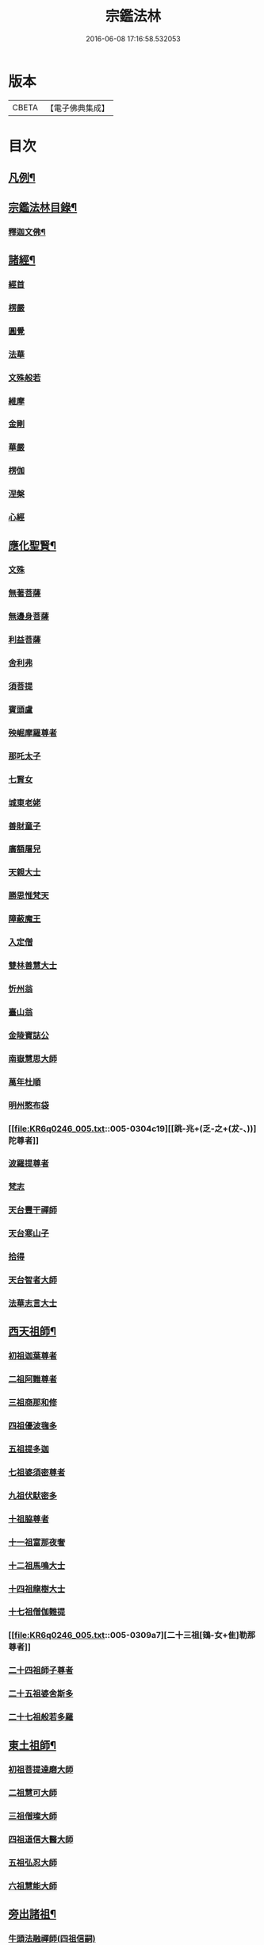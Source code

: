 #+TITLE: 宗鑑法林 
#+DATE: 2016-06-08 17:16:58.532053

* 版本
 |     CBETA|【電子佛典集成】|

* 目次
** [[file:KR6q0246_001.txt::001-0266a2][凡例¶]]
** [[file:KR6q0246_001.txt::001-0266b19][宗鑑法林目錄¶]]
*** [[file:KR6q0246_001.txt::001-0275a4][釋迦文佛¶]]
** [[file:KR6q0246_002.txt::002-0284c8][諸經¶]]
*** [[file:KR6q0246_002.txt::002-0284c8][經首]]
*** [[file:KR6q0246_002.txt::002-0285a4][楞嚴]]
*** [[file:KR6q0246_002.txt::002-0287b20][圓覺]]
*** [[file:KR6q0246_003.txt::003-0288c19][法華]]
*** [[file:KR6q0246_003.txt::003-0290a13][文殊般若]]
*** [[file:KR6q0246_003.txt::003-0290b17][維摩]]
*** [[file:KR6q0246_003.txt::003-0292a8][金剛]]
*** [[file:KR6q0246_003.txt::003-0293c7][華嚴]]
*** [[file:KR6q0246_003.txt::003-0294b7][楞伽]]
*** [[file:KR6q0246_003.txt::003-0294b15][涅槃]]
*** [[file:KR6q0246_003.txt::003-0294b23][心經]]
** [[file:KR6q0246_003.txt::003-0294c7][應化聖賢¶]]
*** [[file:KR6q0246_003.txt::003-0294c7][文殊]]
*** [[file:KR6q0246_003.txt::003-0295b13][無著菩薩]]
*** [[file:KR6q0246_003.txt::003-0295b20][無邊身菩薩]]
*** [[file:KR6q0246_003.txt::003-0295c5][利益菩薩]]
*** [[file:KR6q0246_004.txt::004-0295c14][舍利弗]]
*** [[file:KR6q0246_004.txt::004-0296c2][須菩提]]
*** [[file:KR6q0246_004.txt::004-0296c20][賓頭盧]]
*** [[file:KR6q0246_004.txt::004-0297a19][殃崛摩羅尊者]]
*** [[file:KR6q0246_004.txt::004-0298a1][那吒太子]]
*** [[file:KR6q0246_004.txt::004-0298a16][七賢女]]
*** [[file:KR6q0246_004.txt::004-0298b20][城東老姥]]
*** [[file:KR6q0246_004.txt::004-0298c19][善財童子]]
*** [[file:KR6q0246_004.txt::004-0299c12][廣額屠兒]]
*** [[file:KR6q0246_004.txt::004-0300a8][天親大士]]
*** [[file:KR6q0246_004.txt::004-0300a24][勝思惟梵天]]
*** [[file:KR6q0246_004.txt::004-0300b6][障蔽魔王]]
*** [[file:KR6q0246_004.txt::004-0300b20][入定僧]]
*** [[file:KR6q0246_004.txt::004-0300c2][雙林善慧大士]]
*** [[file:KR6q0246_004.txt::004-0301c19][忻州翁]]
*** [[file:KR6q0246_004.txt::004-0302a1][臺山翁]]
*** [[file:KR6q0246_004.txt::004-0303a8][金陵寶誌公]]
*** [[file:KR6q0246_005.txt::005-0303b15][南嶽慧思大師]]
*** [[file:KR6q0246_005.txt::005-0304a2][萬年杜順]]
*** [[file:KR6q0246_005.txt::005-0304a16][明州憨布袋]]
*** [[file:KR6q0246_005.txt::005-0304c19][[跳-兆+(乏-之+(犮-、))]陀尊者]]
*** [[file:KR6q0246_005.txt::005-0305a7][波羅提尊者]]
*** [[file:KR6q0246_005.txt::005-0305b20][梵志]]
*** [[file:KR6q0246_005.txt::005-0305c2][天台豐干禪師]]
*** [[file:KR6q0246_005.txt::005-0305c8][天台寒山子]]
*** [[file:KR6q0246_005.txt::005-0306b1][拾得]]
*** [[file:KR6q0246_005.txt::005-0306b12][天台智者大師]]
*** [[file:KR6q0246_005.txt::005-0306c6][法華志言大士]]
** [[file:KR6q0246_005.txt::005-0307a18][西天祖師¶]]
*** [[file:KR6q0246_005.txt::005-0307a18][初祖迦葉尊者]]
*** [[file:KR6q0246_005.txt::005-0307b6][二祖阿難尊者]]
*** [[file:KR6q0246_005.txt::005-0307c15][三祖商那和修]]
*** [[file:KR6q0246_005.txt::005-0307c23][四祖優波毱多]]
*** [[file:KR6q0246_005.txt::005-0308a4][五祖提多迦]]
*** [[file:KR6q0246_005.txt::005-0308a10][七祖婆須密尊者]]
*** [[file:KR6q0246_005.txt::005-0308a17][九祖伏䭾密多]]
*** [[file:KR6q0246_005.txt::005-0308b14][十祖脇尊者]]
*** [[file:KR6q0246_005.txt::005-0308b24][十一祖富那夜奢]]
*** [[file:KR6q0246_005.txt::005-0308c8][十二祖馬鳴大士]]
*** [[file:KR6q0246_005.txt::005-0308c15][十四祖龍樹大士]]
*** [[file:KR6q0246_005.txt::005-0308c24][十七祖僧伽難提]]
*** [[file:KR6q0246_005.txt::005-0309a7][二十三祖[鴳-女+隹]勒那尊者]]
*** [[file:KR6q0246_005.txt::005-0309a15][二十四祖師子尊者]]
*** [[file:KR6q0246_005.txt::005-0309c20][二十五祖婆舍斯多]]
*** [[file:KR6q0246_005.txt::005-0310a10][二十七祖般若多羅]]
** [[file:KR6q0246_006.txt::006-0310c3][東土祖師¶]]
*** [[file:KR6q0246_006.txt::006-0310c3][初祖菩提達磨大師]]
*** [[file:KR6q0246_006.txt::006-0312c14][二祖慧可大師]]
*** [[file:KR6q0246_006.txt::006-0313b1][三祖僧璨大師]]
*** [[file:KR6q0246_006.txt::006-0314a1][四祖道信大醫大師]]
*** [[file:KR6q0246_006.txt::006-0314b7][五祖弘忍大師]]
*** [[file:KR6q0246_006.txt::006-0314c20][六祖慧能大師]]
** [[file:KR6q0246_007.txt::007-0317a20][旁出諸祖¶]]
*** [[file:KR6q0246_007.txt::007-0317a20][牛頭法融禪師(四祖信嗣)]]
*** [[file:KR6q0246_007.txt::007-0317c3][宣州安國玄挺禪師(牛頭威嗣)]]
*** [[file:KR6q0246_007.txt::007-0317c12][天柱崇慧禪師(牛頭威嗣)]]
*** [[file:KR6q0246_007.txt::007-0318a4][潤州[鴳-女+隹]林玄素禪師(牛頭威嗣)]]
*** [[file:KR6q0246_007.txt::007-0318a17][杭州徑山國一道欽禪師([鴳-女+隹]林素嗣)]]
*** [[file:KR6q0246_007.txt::007-0318c14][杭州鳥窠道林禪師(國一欽嗣)]]
*** [[file:KR6q0246_007.txt::007-0319b2][袁州蒙山道明禪師(五祖忍嗣)]]
*** [[file:KR6q0246_007.txt::007-0319b20][嵩山慧安國師(五祖忍嗣)]]
*** [[file:KR6q0246_007.txt::007-0319c4][嵩岳破竈墮和尚(安國師嗣)]]
*** [[file:KR6q0246_007.txt::007-0320a11][嵩山峻極禪師(破竈墮嗣)]]
*** [[file:KR6q0246_007.txt::007-0320a24][終南山惟政禪師(北宗嵩山寂嗣)]]
*** [[file:KR6q0246_007.txt::007-0320b20][西京光宅慧忠國師(六祖能嗣)]]
*** [[file:KR6q0246_007.txt::007-0325a13][溫州永嘉真覺禪師(六祖能嗣)]]
*** [[file:KR6q0246_008.txt::008-0325c12][河北智隍禪師(六祖能嗣)]]
*** [[file:KR6q0246_008.txt::008-0325c20][洛京荷澤神會禪師(六祖能嗣)]]
*** [[file:KR6q0246_008.txt::008-0326a16][吉州耽源應真禪師(南陽忠嗣)]]
** [[file:KR6q0246_008.txt::008-0326c17][未詳法嗣¶]]
** [[file:KR6q0246_009.txt::009-0334b4][大鑒下一世¶]]
*** [[file:KR6q0246_009.txt::009-0334b4][衡州南嶽懷讓禪師(大鑒能嗣)]]
** [[file:KR6q0246_009.txt::009-0335b14][大鑒下二世¶]]
*** [[file:KR6q0246_009.txt::009-0335b14][江西馬祖道一禪師(南嶽讓嗣)]]
** [[file:KR6q0246_009.txt::009-0339c19][大鑒下三世¶]]
*** [[file:KR6q0246_009.txt::009-0339c19][洪州百丈懷海大智禪師(馬祖一嗣)]]
*** [[file:KR6q0246_010.txt::010-0344a24][池州南泉普願禪師(馬祖一嗣)]]
*** [[file:KR6q0246_011.txt::011-0353a2][廬山歸宗智常禪師(馬祖一嗣)]]
*** [[file:KR6q0246_012.txt::012-0354b15][杭州鹽官齊安國師(馬祖一嗣)]]
*** [[file:KR6q0246_012.txt::012-0356a5][明州大梅法常禪師(馬祖一嗣)]]
*** [[file:KR6q0246_012.txt::012-0357a12][婺州五洩山靈默禪師(馬祖一嗣)]]
*** [[file:KR6q0246_012.txt::012-0357b8][幽州盤山寶積禪師(馬祖一嗣)]]
*** [[file:KR6q0246_012.txt::012-0359a5][蒲州麻谷寶徹禪師(馬祖一嗣)]]
*** [[file:KR6q0246_012.txt::012-0360b2][虔州西堂智藏禪師(馬祖一嗣)]]
*** [[file:KR6q0246_012.txt::012-0360c17][南嶽西園曇藏禪師(馬祖一嗣)]]
*** [[file:KR6q0246_013.txt::013-0361a7][潭州東寺如會禪師(馬祖一嗣)]]
*** [[file:KR6q0246_013.txt::013-0361c10][袁州南源道明禪師(馬祖一嗣)]]
*** [[file:KR6q0246_013.txt::013-0361c23][越州大珠慧海禪師(馬祖一嗣)]]
*** [[file:KR6q0246_013.txt::013-0362a18][洪州百丈惟政禪師(馬祖一嗣)]]
*** [[file:KR6q0246_013.txt::013-0362c1][京兆章敬懷惲禪師(馬祖一嗣)]]
*** [[file:KR6q0246_013.txt::013-0362c15][洪州泐潭法會禪師(馬祖一嗣)]]
*** [[file:KR6q0246_013.txt::013-0363a6][池州杉山智堅禪師(馬祖一嗣)]]
*** [[file:KR6q0246_013.txt::013-0363b10][筠州逍遙禪師(馬祖一嗣)]]
*** [[file:KR6q0246_013.txt::013-0363b16][撫州石鞏慧藏禪師(馬祖一嗣)]]
*** [[file:KR6q0246_013.txt::013-0364b3][朗州中邑洪恩禪師(馬祖一嗣)]]
*** [[file:KR6q0246_013.txt::013-0364c15][洪州泐潭常興禪師(馬祖一嗣)]]
*** [[file:KR6q0246_013.txt::013-0364c20][汾州大達無業國師(馬祖一嗣)]]
*** [[file:KR6q0246_013.txt::013-0365a14][信州鵞湖大義禪師(馬祖一嗣)]]
*** [[file:KR6q0246_013.txt::013-0365b12][洛京佛光如滿禪師(馬祖一嗣)]]
*** [[file:KR6q0246_013.txt::013-0365b18][濛溪禪師(馬祖一嗣)]]
*** [[file:KR6q0246_013.txt::013-0365b24][京兆興善惟寬禪師(馬祖一嗣)]]
*** [[file:KR6q0246_013.txt::013-0365c21][京兆草堂禪師(馬祖一嗣)]]
*** [[file:KR6q0246_013.txt::013-0366a3][潭州三角山總印禪師(馬祖一嗣)]]
*** [[file:KR6q0246_013.txt::013-0366b15][利山禪師(馬祖一嗣)]]
*** [[file:KR6q0246_013.txt::013-0366c3][池州魯祖寶雲禪師(馬祖一嗣)]]
*** [[file:KR6q0246_013.txt::013-0367b21][澧州苕溪道行禪師(馬祖一嗣)]]
*** [[file:KR6q0246_013.txt::013-0367c6][唐州紫玉山道通禪師(馬祖一嗣)]]
*** [[file:KR6q0246_013.txt::013-0368a6][潭州華林善覺禪師(馬祖一嗣)]]
*** [[file:KR6q0246_014.txt::014-0368b3][五臺山隱峯禪師(馬祖一嗣)]]
*** [[file:KR6q0246_014.txt::014-0369a2][磁州馬頭峯神藏禪師(馬祖一嗣)]]
*** [[file:KR6q0246_014.txt::014-0369a12][衢州烏臼禪師(馬祖一嗣)]]
*** [[file:KR6q0246_014.txt::014-0370a1][石臼禪師(馬祖一嗣)]]
*** [[file:KR6q0246_014.txt::014-0370a19][古寺禪師(馬祖一嗣)]]
*** [[file:KR6q0246_014.txt::014-0370b4][本溪禪師(馬祖一嗣)]]
*** [[file:KR6q0246_014.txt::014-0370b23][韶州乳源禪師(馬祖一嗣)]]
*** [[file:KR6q0246_014.txt::014-0370c21][齊峰禪師(馬祖一嗣)]]
*** [[file:KR6q0246_014.txt::014-0371a20][洪州水潦禪師(馬祖一嗣)]]
*** [[file:KR6q0246_014.txt::014-0371c3][袁州楊岐甄叔禪師(馬祖一嗣)]]
*** [[file:KR6q0246_014.txt::014-0371c9][毗陵芙蓉太毓禪師(馬祖一嗣)]]
*** [[file:KR6q0246_014.txt::014-0372a2][浮杯禪師(馬祖一嗣)]]
*** [[file:KR6q0246_014.txt::014-0372b10][鎮州金牛禪師(馬祖一嗣)]]
*** [[file:KR6q0246_014.txt::014-0372c23][崧山禪師(馬祖一嗣)]]
*** [[file:KR6q0246_014.txt::014-0373a21][則川禪師(馬祖一嗣)]]
*** [[file:KR6q0246_014.txt::014-0373c11][忻州打地禪師(馬祖一嗣)]]
*** [[file:KR6q0246_014.txt::014-0373c21][石林禪師(馬祖一嗣)]]
*** [[file:KR6q0246_014.txt::014-0374a4][潭州秀溪禪師(馬祖一嗣)]]
*** [[file:KR6q0246_014.txt::014-0374a21][江西[梇-王+(白-日+田)]樹禪師(馬祖一嗣)]]
*** [[file:KR6q0246_014.txt::014-0374b18][百靈禪師(馬祖一嗣)]]
*** [[file:KR6q0246_014.txt::014-0374c5][潭州龍山隱山禪師(馬祖一嗣)]]
*** [[file:KR6q0246_015.txt::015-0375a12][洪州西山亮座主(馬祖一嗣)]]
*** [[file:KR6q0246_015.txt::015-0375b13][襄州龐蘊居士(見馬祖一)]]
*** [[file:KR6q0246_015.txt::015-0378a17][龐婆]]
** [[file:KR6q0246_015.txt::015-0378a24][大鑑下四世¶]]
*** [[file:KR6q0246_015.txt::015-0378a24][洪州黃檗斷際希運禪師(百丈海嗣)]]
*** [[file:KR6q0246_015.txt::015-0381a17][杭州大慈寰中禪師(百丈海嗣)]]
*** [[file:KR6q0246_015.txt::015-0382a20][天台平田普岸禪師(百丈海嗣)]]
*** [[file:KR6q0246_015.txt::015-0382b13][廣州安和寺通禪師(百丈海嗣)]]
*** [[file:KR6q0246_016.txt::016-0382c3][福州長慶大安禪師(百丈海嗣)]]
*** [[file:KR6q0246_016.txt::016-0383b11][洪州百丈涅槃禪師(百丈海嗣)]]
*** [[file:KR6q0246_016.txt::016-0383c12][趙州觀音院從諗禪師(南泉願嗣)]]
*** [[file:KR6q0246_019.txt::019-0401a14][長沙景岑招賢禪師(南泉願嗣)]]
*** [[file:KR6q0246_019.txt::019-0403c24][衢州子湖巖利踪禪師(南泉願嗣)]]
*** [[file:KR6q0246_019.txt::019-0404b4][鄂州茱萸禪師(南泉願嗣)]]
*** [[file:KR6q0246_019.txt::019-0405a11][荊南白馬曇照禪師(南泉願嗣)]]
*** [[file:KR6q0246_020.txt::020-0405b14][終南山雲際師祖禪師(南泉願嗣)]]
*** [[file:KR6q0246_020.txt::020-0406a11][鄧州香嚴下堂義端禪師(南泉顧嗣)]]
*** [[file:KR6q0246_020.txt::020-0406a16][日子禪師(南泉願嗣)]]
*** [[file:KR6q0246_020.txt::020-0406b2][宣州剌史陸亘大夫(見南泉願)]]
*** [[file:KR6q0246_020.txt::020-0407c7][池州甘贄行者(見南泉願)]]
*** [[file:KR6q0246_020.txt::020-0408b19][福州芙蓉山靈訓禪師(歸宗常嗣)]]
*** [[file:KR6q0246_020.txt::020-0408c10][五臺山大禪佛智通禪師(歸宗常嗣)]]
*** [[file:KR6q0246_020.txt::020-0408c19][鎮州普化禪師(盤山積嗣)]]
*** [[file:KR6q0246_020.txt::020-0410a21][壽州良遂禪師(麻谷徹嗣)]]
*** [[file:KR6q0246_020.txt::020-0410b15][䖍州處微禪師(西堂藏嗣)]]
*** [[file:KR6q0246_020.txt::020-0410b23][金州操禪師(章敬惲嗣)]]
*** [[file:KR6q0246_020.txt::020-0410c12][河中府公畿禪師(章敬惲嗣)]]
*** [[file:KR6q0246_020.txt::020-0410c19][五臺山秘魔巖禪師(馬祖一下永泰湍嗣)]]
*** [[file:KR6q0246_020.txt::020-0411a23][湖南上林戒靈禪師(永泰湍嗣)]]
*** [[file:KR6q0246_020.txt::020-0411b8][湖南祇林禪師(永泰湍嗣)]]
** [[file:KR6q0246_021.txt::021-0411c3][大鑒下五世¶]]
*** [[file:KR6q0246_021.txt::021-0411c3][鎮州臨濟義玄禪師(黃檗運嗣)]]
*** [[file:KR6q0246_023.txt::023-0422c3][睦州龍興道明禪師(黃檗運嗣)]]
*** [[file:KR6q0246_023.txt::023-0427b22][福州烏石靈觀禪師(黃檗運嗣)]]
*** [[file:KR6q0246_023.txt::023-0428b5][唐相國裴休(見黃檗運)]]
*** [[file:KR6q0246_024.txt::024-0428c3][益州大隨法真禪師(長慶安嗣)]]
*** [[file:KR6q0246_024.txt::024-0429c5][韶州靈樹如敏禪師(長慶安嗣)]]
*** [[file:KR6q0246_024.txt::024-0430a2][福州靈雲志勤禪師(長慶安嗣)]]
*** [[file:KR6q0246_024.txt::024-0431b23][掦州光孝慧覺禪師(趙州諗嗣)]]
*** [[file:KR6q0246_024.txt::024-0431c20][洪州新興嚴陽尊者(趙州諗嗣)]]
*** [[file:KR6q0246_024.txt::024-0432a19][婺州新建禪師(趙州諗嗣)]]
*** [[file:KR6q0246_024.txt::024-0432b2][杭州多福禪師(趙州諗嗣)]]
*** [[file:KR6q0246_024.txt::024-0432b7][漳州浮石禪師(子湖蹤嗣)]]
*** [[file:KR6q0246_024.txt::024-0432b16][日容遠禪師(子湖蹤嗣)]]
*** [[file:KR6q0246_024.txt::024-0432c2][興化軍梯山石梯禪師(茱萸嗣)]]
*** [[file:KR6q0246_024.txt::024-0432c16][筠州末山尼了然禪師(歸宗常下高安愚嗣)]]
*** [[file:KR6q0246_024.txt::024-0433a10][襄州關南道吾禪師(鹽官安下關南常嗣)]]
*** [[file:KR6q0246_024.txt::024-0433b13][婺州金華俱胝禪師(大梅常下天龍嗣)]]
** [[file:KR6q0246_025.txt::025-0434b3][大鑒下六世¶]]
*** [[file:KR6q0246_025.txt::025-0434b3][魏府興化存獎禪師(臨濟玄嗣)]]
*** [[file:KR6q0246_026.txt::026-0439b10][鎮州寶壽延沼禪師(臨濟玄嗣)]]
*** [[file:KR6q0246_026.txt::026-0440b22][鎮州三聖慧然禪師(臨濟玄嗣)]]
*** [[file:KR6q0246_026.txt::026-0442b8][魏府大覺禪師(臨濟玄嗣)]]
*** [[file:KR6q0246_026.txt::026-0442c3][灌溪志閒禪師(臨濟玄嗣)]]
*** [[file:KR6q0246_026.txt::026-0443a11][定州善崔禪師(臨濟玄嗣)]]
*** [[file:KR6q0246_026.txt::026-0443b13][幽州譚空禪師(臨濟玄嗣)]]
*** [[file:KR6q0246_026.txt::026-0443b21][襄州歷村禪師(臨濟玄嗣)]]
*** [[file:KR6q0246_026.txt::026-0443c2][鎮州萬壽禪師(臨濟玄嗣)]]
*** [[file:KR6q0246_026.txt::026-0443c11][虎溪禪師(臨濟玄嗣)]]
*** [[file:KR6q0246_026.txt::026-0443c19][覆盆禪師(臨濟玄嗣)]]
*** [[file:KR6q0246_026.txt::026-0444a2][桐峰禪師(臨濟玄嗣)]]
*** [[file:KR6q0246_026.txt::026-0444a14][滄州米倉禪師(臨濟玄嗣)]]
*** [[file:KR6q0246_026.txt::026-0444a23][雲山禪師(臨濟玄嗣)]]
*** [[file:KR6q0246_026.txt::026-0444b10][定上座(臨濟玄嗣)]]
*** [[file:KR6q0246_026.txt::026-0444b16][奯上座(臨濟玄嗣)]]
*** [[file:KR6q0246_026.txt::026-0444c8][睦州剌史陳操尚書(見睦州明)]]
** [[file:KR6q0246_027.txt::027-0445a19][大鑒下七世¶]]
*** [[file:KR6q0246_027.txt::027-0445a19][汝州南院慧顒禪師(興化獎嗣)]]
*** [[file:KR6q0246_027.txt::027-0446c24][守廓侍者(興化獎嗣)]]
*** [[file:KR6q0246_027.txt::027-0448b13][鎮州寶壽第二世禪師(寶壽沼嗣)]]
*** [[file:KR6q0246_027.txt::027-0449c1][汝州西院思明禪師(寶壽沼嗣)]]
*** [[file:KR6q0246_027.txt::027-0450a8][鎮州大悲和尚(三聖然嗣)]]
*** [[file:KR6q0246_027.txt::027-0450a13][廬州澄心旻德禪師(先大覺嗣)]]
*** [[file:KR6q0246_027.txt::027-0450a20][池州魯祖山教禪師(灌溪閒嗣)]]
*** [[file:KR6q0246_027.txt::027-0450b3][際上座(臨濟玄下克符嗣)]]
** [[file:KR6q0246_028.txt::028-0450c3][大鑒下八世¶]]
*** [[file:KR6q0246_028.txt::028-0450c3][汝州風穴延沼禪師(南院顒嗣)]]
*** [[file:KR6q0246_028.txt::028-0453c9][汝州穎橋鐵胡安禪師(南院顒嗣)]]
*** [[file:KR6q0246_028.txt::028-0453c16][郢州興陽歸靜禪師(西院明嗣)]]
** [[file:KR6q0246_028.txt::028-0453c24][大鑒下九世¶]]
*** [[file:KR6q0246_028.txt::028-0453c24][汝州首山省念禪師(風穴沼嗣)]]
*** [[file:KR6q0246_028.txt::028-0455b23][汝州廣慧真禪師(風穴沼嗣)]]
*** [[file:KR6q0246_028.txt::028-0455c5][長沙府靈泉院禪師(風穴沼嗣)]]
** [[file:KR6q0246_029.txt::029-0455c14][大鑒下十世¶]]
*** [[file:KR6q0246_029.txt::029-0455c14][汾州太子院善昭禪師(首山念嗣)]]
*** [[file:KR6q0246_029.txt::029-0457a19][漢州葉縣廣教院歸省禪師(首山念嗣)]]
*** [[file:KR6q0246_029.txt::029-0457b23][潭洲神鼎洪諲禪師(首山念嗣)]]
*** [[file:KR6q0246_029.txt::029-0457c10][襄州谷隱山石門蘊聰禪師(首山念嗣)]]
*** [[file:KR6q0246_029.txt::029-0458c10][汝州廣慧元璉禪師(首山念嗣)]]
*** [[file:KR6q0246_029.txt::029-0459a11][并州承天三交智嵩禪師(首山念嗣)]]
** [[file:KR6q0246_029.txt::029-0459b24][大鑒下十一世]]
*** [[file:KR6q0246_029.txt::029-0459c1][潭州石霜慈明楚圓禪師(汾陽昭嗣)]]
*** [[file:KR6q0246_030.txt::030-0462b3][滁州瑯琊山慧覺禪師(汾陽昭嗣)]]
*** [[file:KR6q0246_030.txt::030-0463a11][瑞州大愚守芝禪師(汾陽昭嗣)]]
*** [[file:KR6q0246_030.txt::030-0463c7][舒州法華全舉禪師(汾陽昭嗣)]]
*** [[file:KR6q0246_030.txt::030-0464b10][南嶽芭蕉大道谷泉禪師(汾陽昭嗣)]]
*** [[file:KR6q0246_030.txt::030-0464c13][安吉州天聖皓泰禪師(汾陽昭嗣)]]
*** [[file:KR6q0246_030.txt::030-0465a1][舒州浮山法遠圓鑑禪師(葉縣省嗣)]]
*** [[file:KR6q0246_030.txt::030-0465b8][潤州金山曇穎達觀禪師(石門聰嗣)]]
*** [[file:KR6q0246_030.txt::030-0465c1][都尉李遵勗(見石門聰)]]
*** [[file:KR6q0246_030.txt::030-0465c10][宋內翰楊文公億(見廣慧璉)]]
** [[file:KR6q0246_030.txt::030-0466a20][大鑒下十二世¶]]
*** [[file:KR6q0246_030.txt::030-0466a20][袁州楊岐方會禪師(慈明圓嗣)]]
*** [[file:KR6q0246_031.txt::031-0468a8][隆興府黃龍慧南禪師(慈明圓嗣)]]
*** [[file:KR6q0246_031.txt::031-0469b24][洪州翠巖可真禪師(慈明圓嗣)]]
*** [[file:KR6q0246_031.txt::031-0469c15][潭州道吾悟真禪師(慈明圓嗣)]]
*** [[file:KR6q0246_031.txt::031-0470a2][越州姜山方禪師(瑯琊覺嗣)]]
*** [[file:KR6q0246_031.txt::031-0470a15][宣州興教院坦禪師(瑯琊覺嗣)]]
*** [[file:KR6q0246_031.txt::031-0470b16][南嶽雲峰文悅禪師(大愚芝嗣)]]
*** [[file:KR6q0246_031.txt::031-0470c6][安吉州西余師子淨端禪師(谷隱聰下龍華嶽嗣)]]
** [[file:KR6q0246_031.txt::031-0470c14][大鑒下十三世¶]]
*** [[file:KR6q0246_031.txt::031-0470c14][舒州白雲守端禪師(楊岐會嗣)]]
*** [[file:KR6q0246_031.txt::031-0472a18][金陵保寧仁勇禪師(楊岐會嗣)]]
*** [[file:KR6q0246_031.txt::031-0473a3][潭州茶陵郁山主(楊岐會嗣)]]
*** [[file:KR6q0246_031.txt::031-0473a18][比部孫居士(見楊岐會)]]
*** [[file:KR6q0246_032.txt::032-0473b5][隆興府黃龍晦堂祖心禪師(黃龍南嗣)]]
*** [[file:KR6q0246_032.txt::032-0473c24][隆興府寶峰雲菴真淨克文禪師(黃龍南嗣)]]
*** [[file:KR6q0246_032.txt::032-0474c19][隆興泐潭洪英禪師(黃龍南嗣)]]
*** [[file:KR6q0246_032.txt::032-0475a8][吉安龍慶慶閒禪師(黃龍南嗣)]]
*** [[file:KR6q0246_032.txt::032-0475a23][福州玄沙合文明慧禪師(黃龍南嗣)]]
*** [[file:KR6q0246_032.txt::032-0475b3][黃檗積翠永菴主(黃龍南嗣)]]
*** [[file:KR6q0246_032.txt::032-0475b12][福州長慶惠暹文慧禪師(浮山遠下淨因臻嗣)]]
** [[file:KR6q0246_032.txt::032-0475b19][大鑑下十四世¶]]
*** [[file:KR6q0246_032.txt::032-0475b19][蘄州東山法演禪師(白雲端嗣)]]
*** [[file:KR6q0246_033.txt::033-0480c20][提刑郭正祥居士字功甫(見白雲端)]]
*** [[file:KR6q0246_033.txt::033-0481a12][隆興府黃龍死心悟新禪師(黃龍心嗣)]]
*** [[file:KR6q0246_033.txt::033-0481c11][澧州夾山曉純禪師(黃龍心嗣)]]
*** [[file:KR6q0246_033.txt::033-0481c18][隆興府兜率從悅禪師(真淨文嗣)]]
*** [[file:KR6q0246_033.txt::033-0482a20][東京法雲佛照杲禪師(真淨文嗣)]]
*** [[file:KR6q0246_033.txt::033-0482b18][福州九峰希廣禪師(寶峰文嗣)]]
*** [[file:KR6q0246_033.txt::033-0482c5][臨江慧力可昌禪師(黃龍南下東林總嗣)]]
*** [[file:KR6q0246_033.txt::033-0482c17][西江開先行瑛禪師(東林總嗣)]]
*** [[file:KR6q0246_033.txt::033-0482c24][眉山蘇軾居士(見東林總)]]
*** [[file:KR6q0246_033.txt::033-0483a11][洪州泐潭景祥禪師(翠巖真下大溈[(土/口)*(土/口)]嗣)]]
*** [[file:KR6q0246_033.txt::033-0483a17][潭州嶽麓智海仁仙禪師(大溈[(土/口)*(土/口)]嗣)]]
** [[file:KR6q0246_034.txt::034-0483b4][大鑒下十五世¶]]
*** [[file:KR6q0246_034.txt::034-0483b4][成都府昭覺圓悟克勤禪師(東山演嗣)]]
*** [[file:KR6q0246_034.txt::034-0484b4][舒州太平佛鑑慧懃禪師(東山演嗣)]]
*** [[file:KR6q0246_034.txt::034-0484b14][舒州龍門佛眼清遠禪師(五祖演嗣)]]
*** [[file:KR6q0246_034.txt::034-0484c14][嘉州九頂清素禪師(五祖演嗣)]]
*** [[file:KR6q0246_034.txt::034-0485a2][元禮首座(五祖演嗣)]]
*** [[file:KR6q0246_034.txt::034-0485a7][法閦上座(五祖演嗣)]]
*** [[file:KR6q0246_034.txt::034-0485a21][金陵俞道婆(白雲端下見瑯琊起)]]
*** [[file:KR6q0246_034.txt::034-0485b18][潭州上封佛心本才禪師(晦堂心下黃龍清嗣)]]
*** [[file:KR6q0246_034.txt::034-0485c3][福州雪峰東山慧空禪師(泐潭清嗣)]]
*** [[file:KR6q0246_034.txt::034-0485c8][江州圓通道旻圓機禪師(東林總下泐潭乾嗣)]]
** [[file:KR6q0246_034.txt::034-0485c18][大鑒下十六世¶]]
*** [[file:KR6q0246_034.txt::034-0485c18][平江虎丘紹隆禪師(圓悟勤嗣)]]
*** [[file:KR6q0246_034.txt::034-0486b1][臨安府徑山宗杲大慧普覺禪師(圓悟勤嗣)]]
*** [[file:KR6q0246_034.txt::034-0487c16][杭州靈隱瞎堂慧遠禪師(昭覺勤嗣)]]
*** [[file:KR6q0246_034.txt::034-0488a11][金陵華藏安民禪師(圓悟勤嗣)]]
*** [[file:KR6q0246_034.txt::034-0488a18][慶元府育王佛智端裕禪師(昭覺勤嗣)]]
*** [[file:KR6q0246_034.txt::034-0488a24][台州護國此菴景元禪師(昭覺勤嗣)]]
*** [[file:KR6q0246_034.txt::034-0488b6][杭州府中天竺[仁-二+(ㄠ*刀)]堂中仁禪師(昭覺勤嗣)]]
*** [[file:KR6q0246_034.txt::034-0488b12][安吉州何山佛鐙守珣禪師(太平懃嗣)]]
*** [[file:KR6q0246_034.txt::034-0488b23][安吉州道場正堂明辯禪師(龍門遠嗣)]]
*** [[file:KR6q0246_034.txt::034-0488c5][潭州大溈善果月菴禪師(東山演下開福寧嗣)]]
*** [[file:KR6q0246_034.txt::034-0488c10][洪州分寧尚書莫將居士(東山演下見大隨靜)]]
*** [[file:KR6q0246_034.txt::034-0488c17][樞密吳居厚居士(見圓通旻)]]
** [[file:KR6q0246_034.txt::034-0489a4][大鑒下十七世¶]]
*** [[file:KR6q0246_034.txt::034-0489a4][天童應菴曇華禪師(虎丘隆嗣)]]
*** [[file:KR6q0246_034.txt::034-0489c9][明州育王佛照德光禪師(大慧杲嗣)]]
*** [[file:KR6q0246_034.txt::034-0489c20][九江東林卍菴顏禪師(大慧杲嗣)]]
*** [[file:KR6q0246_034.txt::034-0490a1][杭州淨慈水庵師一禪師(佛智裕嗣)]]
*** [[file:KR6q0246_034.txt::034-0490a5][台州國清簡堂行機禪師(護國元嗣)]]
*** [[file:KR6q0246_034.txt::034-0490a10][京口焦山普濟或菴師體禪師(護國元嗣)]]
** [[file:KR6q0246_035.txt::035-0490b3][大鑒下十八世¶]]
*** [[file:KR6q0246_035.txt::035-0490b3][慶元府天童密庵咸傑禪師(應菴華嗣)]]
*** [[file:KR6q0246_035.txt::035-0490c8][常州華藏伊庵有權禪師(無庵全嗣)]]
*** [[file:KR6q0246_035.txt::035-0490c14][杭州淨慈肯堂彥充禪師(萬庵顏嗣)]]
** [[file:KR6q0246_035.txt::035-0490c19][大鑑下十九世¶]]
*** [[file:KR6q0246_035.txt::035-0490c19][夔州臥龍祖先禪師(天童傑嗣)]]
*** [[file:KR6q0246_035.txt::035-0491a15][杭州靈隱松源崇嶽禪師(密庵傑嗣)]]
*** [[file:KR6q0246_035.txt::035-0491b21][杭州靈隱徑山如珏禪師(焦山體下天童頴嗣)]]
** [[file:KR6q0246_035.txt::035-0491c3][大鑒下二十世¶]]
*** [[file:KR6q0246_035.txt::035-0491c3][杭州徑山無準師範禪師(臥龍先嗣)]]
*** [[file:KR6q0246_035.txt::035-0491c19][慶元府天童天目文禮禪師(松源嶽嗣)]]
*** [[file:KR6q0246_035.txt::035-0491c24][杭州徑山元叟行端禪師(育王光下三世藏叟珍嗣)]]
*** [[file:KR6q0246_035.txt::035-0492a6][杭州中竺空巖有禪師(徑山珏嗣)]]
** [[file:KR6q0246_035.txt::035-0492a11][大鑒下二十一世¶]]
*** [[file:KR6q0246_035.txt::035-0492a11][袁州仰山祖欽禪師(無凖範嗣)]]
*** [[file:KR6q0246_035.txt::035-0492c2][杭州淨慈斷橋妙倫禪師(徑山範嗣)]]
*** [[file:KR6q0246_035.txt::035-0493a4][明州育王橫川如珙禪師(天目禮嗣)]]
*** [[file:KR6q0246_035.txt::035-0493a16][臨安府徑山虗堂智愚禪師(靈隱嶽下運庵巖嗣)]]
*** [[file:KR6q0246_035.txt::035-0493a24][臨安府徑山石溪心月佛海禪師(靈隱嶽下掩室開嗣)]]
*** [[file:KR6q0246_035.txt::035-0493b4][海鹽天寧寺楚石梵琦禪師(元叟端嗣)]]
** [[file:KR6q0246_035.txt::035-0493c9][大鑒下二十二世¶]]
*** [[file:KR6q0246_035.txt::035-0493c9][臨安天目高峰原妙禪師(仰山欽嗣)]]
** [[file:KR6q0246_035.txt::035-0495b18][大鑒下二十三世¶]]
*** [[file:KR6q0246_035.txt::035-0495b18][杭州天目中峰明本禪師(高峰妙嗣)]]
*** [[file:KR6q0246_035.txt::035-0495c20][杭州西天目山斷崖了義禪師(高峰妙嗣)]]
*** [[file:KR6q0246_035.txt::035-0496a1][台州華頂無見先覩禪師(淨慈倫下瑞巖寶嗣)]]
** [[file:KR6q0246_035.txt::035-0496a9][大鑒下二十四世¶]]
*** [[file:KR6q0246_035.txt::035-0496a9][婺州伏龍無明千巖元長禪師(中峰本嗣)]]
** [[file:KR6q0246_036.txt::036-0497a3][大鑒下二十五世¶]]
*** [[file:KR6q0246_036.txt::036-0497a3][蘇州鄧尉萬峰時蔚禪師(千巖長嗣)]]
** [[file:KR6q0246_036.txt::036-0497b6][大鑒下二十六世¶]]
*** [[file:KR6q0246_036.txt::036-0497b6][蘇州鄧尉寶藏普持禪師(萬峰蔚嗣)]]
** [[file:KR6q0246_036.txt::036-0497c4][大鑒下二十七世¶]]
*** [[file:KR6q0246_036.txt::036-0497c4][杭州東明虗白慧旵禪師(寶藏持嗣)]]
** [[file:KR6q0246_036.txt::036-0498a4][大鑒下二十八世¶]]
*** [[file:KR6q0246_036.txt::036-0498a4][金陵東山翼善海舟永慈禪師(東明旵嗣)]]
** [[file:KR6q0246_036.txt::036-0498a18][大鑒下二十九世¶]]
*** [[file:KR6q0246_036.txt::036-0498a18][金陵高峰寺寶峰智瑄禪師(海舟慈嗣)]]
** [[file:KR6q0246_036.txt::036-0498b22][大鑒下三十世¶]]
*** [[file:KR6q0246_036.txt::036-0498b22][竟陵荊門天奇本瑞禪師(寶峯瑄嗣)]]
*** [[file:KR6q0246_036.txt::036-0498c20][秀州天寧法舟道濟禪師(華頂覩下七世吉菴祚嗣)]]
** [[file:KR6q0246_036.txt::036-0499a10][大鑒下三十一世¶]]
*** [[file:KR6q0246_036.txt::036-0499a10][隨州關子嶺龍泉無聞絕學正聰禪師(天奇瑞嗣)]]
** [[file:KR6q0246_036.txt::036-0499b13][大鑒下三十二世¶]]
*** [[file:KR6q0246_036.txt::036-0499b13][北京笑巖月心德寶禪師(龍泉聰嗣)]]
*** [[file:KR6q0246_036.txt::036-0500b24][杭州徑山無幻性沖禪師(華頂覩下九世敬畏空嗣)]]
** [[file:KR6q0246_036.txt::036-0500c23][大鑒下三十三世¶]]
*** [[file:KR6q0246_036.txt::036-0500c23][荊谿龍池禹門幻有正傳禪師(笑巖寶嗣)]]
*** [[file:KR6q0246_036.txt::036-0501c19][秀州興善南明廣慧禪師(徑山沖嗣)]]
** [[file:KR6q0246_037.txt::037-0502b3][大鑒下三十四世¶]]
*** [[file:KR6q0246_037.txt::037-0502b3][明州天童密雲圓悟禪師(龍池傳嗣)]]
*** [[file:KR6q0246_037.txt::037-0503b15][宜興磬山天隱圓脩禪師(龍池傳嗣)]]
*** [[file:KR6q0246_037.txt::037-0504c15][杭州徑山雪嶠圓信禪師(龍池傳嗣)]]
*** [[file:KR6q0246_037.txt::037-0505a3][湖州淨名菴抱璞大璉禪師(龍池傳嗣)]]
*** [[file:KR6q0246_037.txt::037-0505a12][建寧普明鴛湖妙用禪師(興善廣嗣)]]
** [[file:KR6q0246_037.txt::037-0505b16][大鑒下三十五世¶]]
*** [[file:KR6q0246_037.txt::037-0505b16][潭州大溈五峰如學禪師(天童悟嗣)]]
*** [[file:KR6q0246_037.txt::037-0505c18][常熟三峰漢月法藏禪師(天童悟嗣)]]
*** [[file:KR6q0246_037.txt::037-0506a9][夔州梁山雙桂破山海明禪師(天童悟嗣)]]
*** [[file:KR6q0246_037.txt::037-0506b4][徑山費隱通容禪師(天童悟嗣)]]
*** [[file:KR6q0246_037.txt::037-0506c19][金粟石車通乘禪師(天童悟嗣)]]
*** [[file:KR6q0246_037.txt::037-0506c24][灨州寶華朝宗通忍禪師(天童悟嗣)]]
*** [[file:KR6q0246_038.txt::038-0507b3][龍池萬如通微禪師(天童悟嗣)]]
*** [[file:KR6q0246_038.txt::038-0507b16][越州平陽弘覺道忞禪師(天童悟嗣)]]
*** [[file:KR6q0246_038.txt::038-0508a24][雪竇石奇通雲禪師(天童悟嗣)]]
*** [[file:KR6q0246_038.txt::038-0508b9][潤州[鴳-女+隹]林牧雲通門禪師(天童悟嗣)]]
*** [[file:KR6q0246_038.txt::038-0508c6][吳江報恩浮石通賢禪師(天童悟嗣)]]
*** [[file:KR6q0246_038.txt::038-0509a6][通玄林野通奇禪師(天童悟嗣)]]
*** [[file:KR6q0246_038.txt::038-0509a19][京口竹林林臯本豫禪師(磬山修嗣)]]
*** [[file:KR6q0246_038.txt::038-0509b9][杭州西天目玉林通琇禪師(磬山修嗣)]]
*** [[file:KR6q0246_038.txt::038-0510a5][杭州理安箬菴通問禪師(磬山修嗣)]]
*** [[file:KR6q0246_038.txt::038-0510c16][南嶽綠蘿山茨通際禪師(磬山修嗣)]]
*** [[file:KR6q0246_038.txt::038-0511a16][陽山松際通授禪師(磬山修嗣)]]
*** [[file:KR6q0246_038.txt::038-0511a24][建寧府紫雲峰普明衡石悟鈞禪師(普明用嗣)]]
*** [[file:KR6q0246_038.txt::038-0511b11][嘉興金明介菴悟進禪師(普明用嗣)]]
*** [[file:KR6q0246_038.txt::038-0511b24][嘉興府永正一初悟元禪師(普明用嗣)]]
** [[file:KR6q0246_039.txt::039-0511c11][大鑒下四世¶]]
*** [[file:KR6q0246_039.txt::039-0511c11][潭州溈山靈祐禪師(百丈海嗣)]]
** [[file:KR6q0246_040.txt::040-0519a15][大鑒下五世¶]]
*** [[file:KR6q0246_040.txt::040-0519a15][袁州仰山慧寂智通禪師(溈山祐嗣)]]
*** [[file:KR6q0246_040.txt::040-0523c13][鄧州香嚴智閒禪師(溈山祐嗣)]]
*** [[file:KR6q0246_041.txt::041-0525c10][杭州徑山洪諲禪師(溈山祐嗣)]]
*** [[file:KR6q0246_041.txt::041-0526a7][滁州定山神英禪師(溈山祐嗣)]]
*** [[file:KR6q0246_041.txt::041-0526a22][襄州延慶法端禪師(溈山祐嗣)]]
*** [[file:KR6q0246_041.txt::041-0526b3][京兆米和尚(溈山祐嗣)]]
*** [[file:KR6q0246_041.txt::041-0527a1][福州九峰慈慧禪師(溈山祐嗣)]]
*** [[file:KR6q0246_041.txt::041-0527a7][元康禪師(溈山祐嗣)]]
*** [[file:KR6q0246_041.txt::041-0527a16][蘄州三角山法遇菴主(溈山祐嗣)]]
*** [[file:KR6q0246_041.txt::041-0527b2][福州雙峰禪師(溈山祐嗣)]]
*** [[file:KR6q0246_041.txt::041-0527b11][襄州常侍王敬初(見溈山祐)]]
** [[file:KR6q0246_041.txt::041-0528a13][大鑑下六世¶]]
*** [[file:KR6q0246_041.txt::041-0528a13][袁州仰山西塔光穆禪師(仰山寂嗣)]]
*** [[file:KR6q0246_041.txt::041-0528a17][晉州霍山景通禪師(仰山寂嗣)]]
*** [[file:KR6q0246_041.txt::041-0528c13][袁州仰山南塔光湧禪師(仰山寂嗣)]]
*** [[file:KR6q0246_041.txt::041-0529a17][杭州無著文喜禪師(仰山寂嗣)]]
*** [[file:KR6q0246_041.txt::041-0529b1][洪州米嶺和尚(徑山諲嗣)]]
*** [[file:KR6q0246_041.txt::041-0529b6][福州雙峰古禪師(先雙峰嗣)]]
** [[file:KR6q0246_041.txt::041-0529b17][大鑒下七世¶]]
*** [[file:KR6q0246_041.txt::041-0529b17][吉州資福如寶禪師(西塔穆嗣)]]
*** [[file:KR6q0246_041.txt::041-0530a1][郢州芭蕉慧清禪師(南塔涌嗣)]]
** [[file:KR6q0246_041.txt::041-0530c20][大鑒下八世¶]]
*** [[file:KR6q0246_041.txt::041-0530c20][吉州資福貞邃禪師(資福寶嗣)]]
*** [[file:KR6q0246_041.txt::041-0531a4][郢州芭蕉山繼徹禪師(芭蕉清嗣)]]
*** [[file:KR6q0246_041.txt::041-0531a15][郢州芭蕉山圓禪師(芭蕉清嗣)]]
** [[file:KR6q0246_042.txt::042-0531b3][大鑒下三世¶]]
*** [[file:KR6q0246_042.txt::042-0531b3][荊州天□道悟禪師(嗣法存疑)]]
** [[file:KR6q0246_042.txt::042-0531c8][大鑒下四世¶]]
*** [[file:KR6q0246_042.txt::042-0531c8][澧州龍潭崇信禪師(天□悟嗣)]]
** [[file:KR6q0246_042.txt::042-0532c4][大鑒下五世¶]]
*** [[file:KR6q0246_042.txt::042-0532c4][鼎州德山宣鑒禪師(龍潭信嗣)]]
** [[file:KR6q0246_043.txt::043-0536c19][大鑒下六世¶]]
*** [[file:KR6q0246_043.txt::043-0536c19][鄂州巖頭全奯禪師(德山鑑嗣)]]
*** [[file:KR6q0246_043.txt::043-0540a1][福州雪峰義存禪師(德山鑑嗣)]]
*** [[file:KR6q0246_045.txt::045-0549c16][襄州高亭簡禪師(德山鑒嗣)]]
** [[file:KR6q0246_045.txt::045-0550a20][大鑒下七世¶]]
*** [[file:KR6q0246_045.txt::045-0550a20][台州瑞巖師彥禪師(巖頭奯嗣)]]
*** [[file:KR6q0246_045.txt::045-0551a12][福州羅山道閒禪師(巖頭奯嗣)]]
*** [[file:KR6q0246_045.txt::045-0552a21][福州香溪從範禪師(巖頭奯嗣)]]
*** [[file:KR6q0246_045.txt::045-0552b3][福州聖壽嚴禪師(巖頭奯嗣)]]
*** [[file:KR6q0246_045.txt::045-0552b13][福州長慶慧稜禪師(雪峰存嗣)]]
*** [[file:KR6q0246_046.txt::046-0554a18][漳州保福從展禪師(雪峯存嗣)]]
*** [[file:KR6q0246_046.txt::046-0556a9][越州龍門鏡清道怤禪師(雪峯存嗣)]]
*** [[file:KR6q0246_046.txt::046-0558c3][福州鼓山興聖神晏國師(雪峯存嗣)]]
*** [[file:KR6q0246_046.txt::046-0559b3][明州翠巖令參禪師(雪峯存嗣)]]
*** [[file:KR6q0246_046.txt::046-0560a1][福州長生皎然禪師(雪峯存嗣)]]
*** [[file:KR6q0246_046.txt::046-0560a16][信州鵝湖智孚禪師(雪峯存嗣)]]
*** [[file:KR6q0246_047.txt::047-0560b4][福州安國弘瑫禪師(雪峰存嗣)]]
*** [[file:KR6q0246_047.txt::047-0560c5][越州洞巖可休禪師(雪峰存嗣)]]
*** [[file:KR6q0246_047.txt::047-0560c12][太原孚上座(雪峰存嗣)]]
** [[file:KR6q0246_047.txt::047-0562a24][大鑑下八世]]
*** [[file:KR6q0246_047.txt::047-0562b1][鄂州黃龍山誨機禪師(玄泉彥嗣)]]
*** [[file:KR6q0246_047.txt::047-0562b23][婺州明招德謙禪師(羅山閒嗣)]]
*** [[file:KR6q0246_047.txt::047-0563c23][泉州招慶道匡禪師(長慶稜嗣)]]
*** [[file:KR6q0246_047.txt::047-0564a12][福州報慈光雲禪師(長慶稜嗣)]]
*** [[file:KR6q0246_047.txt::047-0564a22][婺州報恩曉悟寶資禪師(長慶稜嗣)]]
*** [[file:KR6q0246_047.txt::047-0564b4][泉州太傅王延彬居士(見長慶稜)]]
*** [[file:KR6q0246_047.txt::047-0564c9][福州報慈院文欽禪師(保福展嗣)]]
*** [[file:KR6q0246_047.txt::047-0564c13][泉州昭慶省僜禪師(保福展嗣)]]
*** [[file:KR6q0246_047.txt::047-0564c18][洪州高安縣建山澄禪師(保福展嗣)]]
*** [[file:KR6q0246_047.txt::047-0565a4][福州鼓山智嶽了宗禪師(鼓山晏嗣)]]
*** [[file:KR6q0246_047.txt::047-0565a17][漳州保福院清豁禪師(雪峰存下睡龍溥嗣)]]
*** [[file:KR6q0246_047.txt::047-0565b8][鼎州大龍山智洪弘濟禪師(德山鑒下三世白兆圓嗣)]]
*** [[file:KR6q0246_047.txt::047-0565c2][襄州白馬寺行靄禪師(白兆圓嗣)]]
** [[file:KR6q0246_047.txt::047-0565c7][大鑒下九世¶]]
*** [[file:KR6q0246_047.txt::047-0565c7][眉州黃龍繼達禪師(黃龍機嗣)]]
*** [[file:KR6q0246_047.txt::047-0565c11][棗樹第二世禪師(黃龍機嗣)]]
*** [[file:KR6q0246_047.txt::047-0566a4][嘉州黑水和尚(黃龍機嗣)]]
** [[file:KR6q0246_048.txt::048-0566a15][大鑒下七世¶]]
*** [[file:KR6q0246_048.txt::048-0566a15][韶州雲門文偃禪師(雪峰存嗣)]]
** [[file:KR6q0246_050.txt::050-0581a14][大鑒下八世¶]]
*** [[file:KR6q0246_050.txt::050-0581a14][韶州白雲子祥禪師(雲門偃嗣)]]
*** [[file:KR6q0246_050.txt::050-0581b3][鼎州德山圓明緣密禪師(雲門偃嗣)]]
*** [[file:KR6q0246_050.txt::050-0582a5][岳州巴陵新開顥鑒禪師(雲門偃嗣)]]
*** [[file:KR6q0246_050.txt::050-0582c7][隨州雙泉師寬明教禪師(雲門偃嗣)]]
*** [[file:KR6q0246_050.txt::050-0582c16][益州青城香林澄遠禪師(雲門偃嗣)]]
*** [[file:KR6q0246_051.txt::051-0583c13][襄州洞山守初宗慧禪師(雲門偃嗣)]]
*** [[file:KR6q0246_051.txt::051-0585b2][金陵奉先深禪師(雲門偃嗣)]]
*** [[file:KR6q0246_051.txt::051-0585c20][南嶽般若寺啟柔禪師(雲門偃嗣)]]
*** [[file:KR6q0246_051.txt::051-0585c24][韶州雙峰竟欽禪師(雲門偃嗣)]]
*** [[file:KR6q0246_051.txt::051-0586a14][蘄州北禪悟通寂禪師(雲門偃嗣)]]
*** [[file:KR6q0246_051.txt::051-0586a21][眉州黃龍贊禪師(雲門偃嗣)]]
*** [[file:KR6q0246_051.txt::051-0586b4][饒州薦福承古禪師(雲門偃嗣)]]
** [[file:KR6q0246_051.txt::051-0586b13][大鑒下九世¶]]
*** [[file:KR6q0246_051.txt::051-0586b13][連州寶華和尚(白雲祥嗣)]]
*** [[file:KR6q0246_051.txt::051-0586b18][鼎州文殊應真禪師(德山密嗣)]]
*** [[file:KR6q0246_051.txt::051-0586c6][南嶽南臺勤禪師(德山密嗣)]]
*** [[file:KR6q0246_051.txt::051-0586c12][靈澂散聖(巴陵鑑嗣)]]
*** [[file:KR6q0246_051.txt::051-0586c21][蘄州五祖師戒禪師(雙泉寬嗣)]]
*** [[file:KR6q0246_051.txt::051-0587b7][隨州智門光祚禪師(香林遠嗣)]]
*** [[file:KR6q0246_051.txt::051-0588a5][天台蓮花祥菴主(奉先深嗣)]]
*** [[file:KR6q0246_051.txt::051-0588b4][鼎州德山慧遠禪師(雲門偃下雙泉郁嗣)]]
** [[file:KR6q0246_051.txt::051-0588b15][大鑒下十世¶]]
*** [[file:KR6q0246_051.txt::051-0588b15][瑞州洞山曉聰禪師(文殊真嗣)]]
*** [[file:KR6q0246_051.txt::051-0588c19][明州雪竇山重顯禪師(智門祚嗣)]]
*** [[file:KR6q0246_052.txt::052-0591c19][潭州雲蓋繼鵬禪師(智門祚嗣)]]
*** [[file:KR6q0246_052.txt::052-0592a1][潭州北禪智賢禪師(福嚴雅嗣)]]
*** [[file:KR6q0246_052.txt::052-0592b16][廬山開先善暹禪師(德山遠嗣)]]
** [[file:KR6q0246_052.txt::052-0592b22][大鑒下十一世¶]]
*** [[file:KR6q0246_052.txt::052-0592b22][南康軍雲居曉舜禪師(洞山聰嗣)]]
*** [[file:KR6q0246_052.txt::052-0593a7][杭州佛日明教契嵩禪師(洞山聰嗣)]]
*** [[file:KR6q0246_052.txt::052-0593a12][洪州剌史許式居士(見洞山聰)]]
*** [[file:KR6q0246_052.txt::052-0593a22][荊門軍玉泉承皓禪師(北塔廣嗣)]]
*** [[file:KR6q0246_052.txt::052-0593c20][寧波育王山大覺懷璉禪師(五祖戒下泐潭澄嗣)]]
*** [[file:KR6q0246_052.txt::052-0594a2][越州天衣義懷禪師(雪竇顯嗣)]]
*** [[file:KR6q0246_052.txt::052-0594c18][洪州法昌倚遇禪師(北禪賢嗣)]]
*** [[file:KR6q0246_052.txt::052-0595b12][南康佛印了元禪師(開先暹嗣)]]
** [[file:KR6q0246_052.txt::052-0595c4][大鑒下十二世¶]]
*** [[file:KR6q0246_052.txt::052-0595c4][金陵蔣山法泉禪師(雲居舜嗣)]]
*** [[file:KR6q0246_052.txt::052-0595c13][杭州佛日戒弼禪師(育王璉嗣)]]
*** [[file:KR6q0246_052.txt::052-0595c18][東京慧林宗本圓照禪師(天衣懷嗣)]]
*** [[file:KR6q0246_052.txt::052-0596a1][東京法雲圓通法秀禪師(天衣懷嗣)]]
** [[file:KR6q0246_052.txt::052-0596a15][大鑒下十三世¶]]
*** [[file:KR6q0246_052.txt::052-0596a15][長蘆崇信禪師(慧林本嗣)]]
*** [[file:KR6q0246_052.txt::052-0596b11][明州育王曇振真戒禪師(天衣懷下瑞岩鴻嗣)]]
** [[file:KR6q0246_052.txt::052-0596b18][大鑒下十四世¶]]
*** [[file:KR6q0246_052.txt::052-0596b18][東京慧林懷深慈受禪師(長蘆信嗣)]]
*** [[file:KR6q0246_052.txt::052-0596c8][婺州智者法銓禪師(長蘆信嗣)]]
** [[file:KR6q0246_052.txt::052-0596c19][大鑒下十五世¶]]
*** [[file:KR6q0246_052.txt::052-0596c19][臨安府靈隱寂室慧光禪師(慈受深嗣)]]
** [[file:KR6q0246_052.txt::052-0597a5][大鑒下十六世¶]]
*** [[file:KR6q0246_052.txt::052-0597a5][臨安府中竺痴禪元妙禪師(靈隱光嗣)]]
** [[file:KR6q0246_052.txt::052-0597a18][大鑒下十七世¶]]
*** [[file:KR6q0246_052.txt::052-0597a18][溫州光孝巳菴深禪師(中竺妙嗣)]]
** [[file:KR6q0246_053.txt::053-0597b13][大鑒下七世¶]]
*** [[file:KR6q0246_053.txt::053-0597b13][福州玄沙師備禪師(雪峰存嗣)]]
** [[file:KR6q0246_053.txt::053-0603b3][大鑒下八世¶]]
*** [[file:KR6q0246_053.txt::053-0603b3][漳州羅漢院地藏桂琛禪師(玄沙備嗣)]]
*** [[file:KR6q0246_053.txt::053-0604b8][福州臥龍山安國院慧球寂照禪師(玄沙備嗣)]]
*** [[file:KR6q0246_053.txt::053-0604c5][福州大章山契如菴主(玄沙備嗣)]]
** [[file:KR6q0246_054.txt::054-0604c14][大鑒下九世¶]]
*** [[file:KR6q0246_054.txt::054-0604c14][金陵清凉院法眼文益禪師(羅漢琛嗣)]]
*** [[file:KR6q0246_054.txt::054-0608a2][襄州清溪山洪進禪師(羅漢琛嗣)]]
*** [[file:KR6q0246_054.txt::054-0608a16][撫州龍濟山主紹修禪師(羅漢琛嗣)]]
*** [[file:KR6q0246_054.txt::054-0609a18][福州東禪玄亮禪師(玄沙備下白龍希嗣)]]
** [[file:KR6q0246_054.txt::054-0609a24][大鑒下十世]]
*** [[file:KR6q0246_054.txt::054-0609b1][台州天台山德韶國師(法眼益嗣)]]
*** [[file:KR6q0246_054.txt::054-0609c10][金陵清凉泰欽法燈禪師(法眼益嗣)]]
*** [[file:KR6q0246_054.txt::054-0610b8][金陵報恩院玄則禪師(法眼益嗣)]]
*** [[file:KR6q0246_054.txt::054-0610c18][杭州報恩寺慧明禪師(法眼益嗣)]]
*** [[file:KR6q0246_054.txt::054-0610c24][杭州永明寺開山道潛禪師(法眼益嗣)]]
*** [[file:KR6q0246_054.txt::054-0611b3][杭州靈隱清聳禪師(法眼益嗣)]]
*** [[file:KR6q0246_054.txt::054-0611b8][相州天平山從[漪-大+(立-一)]禪師(清溪進嗣)]]
** [[file:KR6q0246_054.txt::054-0611c24][大鑒下十一世]]
*** [[file:KR6q0246_054.txt::054-0612a1][杭州慧日永明寺延壽智覺禪師(天台韶嗣)]]
*** [[file:KR6q0246_054.txt::054-0612b4][杭州五雲山華嚴院志逢禪師(天台韶嗣)]]
*** [[file:KR6q0246_054.txt::054-0612b11][溫州瑞鹿寺上方遇安禪師(天台韶嗣)]]
*** [[file:KR6q0246_054.txt::054-0612b19][杭州龍華慧居禪師(天台韶嗣)]]
*** [[file:KR6q0246_054.txt::054-0612c1][福州嚴峰師术禪師(天台韶嗣)]]
*** [[file:KR6q0246_054.txt::054-0612c5][杭州九曲觀音院慶祥禪師(天台韶嗣)]]
*** [[file:KR6q0246_054.txt::054-0612c10][洪州雲居道齊禪師(法燈欽嗣)]]
** [[file:KR6q0246_054.txt::054-0613a4][大鑒下十二世¶]]
*** [[file:KR6q0246_054.txt::054-0613a4][明州瑞巖義海禪師(雲居齊嗣)]]
** [[file:KR6q0246_054.txt::054-0613a12][大鑒下十三世¶]]
*** [[file:KR6q0246_054.txt::054-0613a12][明州翠巖嗣元禪師(瑞巖海嗣)]]
** [[file:KR6q0246_055.txt::055-0613b3][大鑒下一世¶]]
*** [[file:KR6q0246_055.txt::055-0613b3][吉州青原行思弘濟禪師(六祖能嗣)]]
** [[file:KR6q0246_055.txt::055-0615a12][大鑒下二世¶]]
*** [[file:KR6q0246_055.txt::055-0615a12][衡州石頭希遷無際禪師(青原思嗣)]]
** [[file:KR6q0246_055.txt::055-0616b8][大鑒下三世¶]]
*** [[file:KR6q0246_055.txt::055-0616b8][澧州藥山惟儼弘道禪師(石頭遷嗣)]]
*** [[file:KR6q0246_056.txt::056-0620c8][鄧州丹霞天然禪師(石頭遷嗣)]]
*** [[file:KR6q0246_056.txt::056-0623a14][潭州大川禪師(石頭遷嗣)]]
*** [[file:KR6q0246_056.txt::056-0623b1][潮州靈山大顛寶通禪師(石頭遷嗣)]]
*** [[file:KR6q0246_057.txt::057-0624a10][潭州長髭曠禪師(石頭遷嗣)]]
*** [[file:KR6q0246_057.txt::057-0625a20][鳳翔府法門寺佛陀禪師(石頭遷嗣)]]
*** [[file:KR6q0246_057.txt::057-0625b8][汾州石樓禪師(石頭遷嗣)]]
*** [[file:KR6q0246_057.txt::057-0625c5][澧州大同普濟禪師(石頭遷嗣)]]
** [[file:KR6q0246_057.txt::057-0626b14][大鑒下四世¶]]
*** [[file:KR6q0246_057.txt::057-0626b14][潭州雲巖曇晟無住禪師(藥山儼嗣)]]
*** [[file:KR6q0246_057.txt::057-0628a9][潭州道吾山宗智禪師(藥山儼嗣)]]
*** [[file:KR6q0246_058.txt::058-0629c4][秀州華亭船子德誠禪師(藥山儼嗣)]]
*** [[file:KR6q0246_058.txt::058-0630c21][宣州[梇-王+(白-日+田)]樹慧省禪師(藥山儼嗣)]]
*** [[file:KR6q0246_058.txt::058-0631a3][鄂州百顏明哲禪師(藥山儼嗣)]]
*** [[file:KR6q0246_058.txt::058-0631b14][藥山高沙彌(藥山儼嗣)]]
*** [[file:KR6q0246_058.txt::058-0632a13][京兆府終南山翠微無學禪師(丹霞然嗣)]]
*** [[file:KR6q0246_058.txt::058-0632b5][吉州孝義寺性空禪師(丹霞然嗣)]]
*** [[file:KR6q0246_058.txt::058-0632b24][長沙僊天禪師(大川嗣)]]
*** [[file:KR6q0246_058.txt::058-0633a20][漳州三平義忠禪師(大顛通嗣)]]
*** [[file:KR6q0246_058.txt::058-0633b16][馬頰山本空禪師(大顛通嗣)]]
*** [[file:KR6q0246_058.txt::058-0633c15][本生禪師(大顛通嗣)]]
*** [[file:KR6q0246_058.txt::058-0634a4][韓愈文公(見大顛通)]]
*** [[file:KR6q0246_058.txt::058-0634a15][潭州石室善道禪師(長髭曠嗣)]]
** [[file:KR6q0246_059.txt::059-0634b19][大鑒下五世¶]]
*** [[file:KR6q0246_059.txt::059-0634b19][筠州洞山良价悟本禪師(雲巖晟嗣)]]
*** [[file:KR6q0246_060.txt::060-0642b17][潭州神山僧密禪師(雲巖晟嗣)]]
*** [[file:KR6q0246_060.txt::060-0643a23][幽溪禪師(雲巖晟嗣)]]
*** [[file:KR6q0246_060.txt::060-0643b15][潭州石霜慶諸普會禪師(道吾智嗣)]]
*** [[file:KR6q0246_060.txt::060-0645a2][潭州漸源仲興禪師(道吾智嗣)]]
*** [[file:KR6q0246_060.txt::060-0645c20][淥清禪師(道吾智嗣)]]
*** [[file:KR6q0246_060.txt::060-0646a4][灃州夾山善會禪師(船子誠嗣)]]
*** [[file:KR6q0246_061.txt::061-0650a6][鄂州清平山令遵禪師(翠微學嗣)]]
*** [[file:KR6q0246_061.txt::061-0650b11][舒州投子山大同禪師(翠微學嗣)]]
*** [[file:KR6q0246_061.txt::061-0653c9][湖州道場山如訥禪師(翠微學嗣)]]
*** [[file:KR6q0246_061.txt::061-0653c17][建州白雲山約禪師(翠微學嗣)]]
** [[file:KR6q0246_062.txt::062-0654a4][大鑒下六世¶]]
*** [[file:KR6q0246_062.txt::062-0654a4][洪州雲居道膺弘覺禪師(洞山价嗣)]]
*** [[file:KR6q0246_062.txt::062-0656b7][撫州曹山本寂耽章禪師(洞山价嗣)]]
*** [[file:KR6q0246_063.txt::063-0660c3][撫州疎山匡仁禪師(洞山价嗣)]]
*** [[file:KR6q0246_063.txt::063-0662c3][隨州青林三世師虔禪師(洞山价嗣)]]
*** [[file:KR6q0246_063.txt::063-0663b2][湖南龍牙山居遁證空禪師(洞山价嗣)]]
*** [[file:KR6q0246_063.txt::063-0664c12][越州乾峰禪師(洞山价嗣)]]
*** [[file:KR6q0246_063.txt::063-0666b2][澧州欽山文邃禪師(洞山价嗣)]]
*** [[file:KR6q0246_064.txt::064-0667c18][高安白水本仁禪師(洞山价嗣)]]
*** [[file:KR6q0246_064.txt::064-0668b22][明州天童咸啟禪師(洞山价嗣)]]
*** [[file:KR6q0246_064.txt::064-0668c11][瑞州九峰普滿禪師(洞山价嗣)]]
*** [[file:KR6q0246_064.txt::064-0669a12][京兆華嚴寺休靜禪師(洞山价嗣)]]
*** [[file:KR6q0246_064.txt::064-0669b5][台州幽棲道幽禪師(洞山价嗣)]]
*** [[file:KR6q0246_064.txt::064-0669b18][益州北院通禪師(洞山价嗣)]]
*** [[file:KR6q0246_064.txt::064-0669c9][洞山道全禪師(洞山价嗣)]]
*** [[file:KR6q0246_064.txt::064-0669c16][京兆蜆子和尚(洞山价嗣)]]
*** [[file:KR6q0246_064.txt::064-0670a6][潭州大光山居誨禪師(石霜諸嗣)]]
*** [[file:KR6q0246_064.txt::064-0670a13][筠州九峰道虔禪師(石霜諸嗣)]]
*** [[file:KR6q0246_064.txt::064-0672b10][台州湧泉景欣禪師(石霜諸嗣)]]
*** [[file:KR6q0246_065.txt::065-0672c18][潭州雲蓋山志元圓淨禪師(石霜諸嗣)]]
*** [[file:KR6q0246_065.txt::065-0673a21][河中南際山僧一禪師(石霜諸嗣)]]
*** [[file:KR6q0246_065.txt::065-0673b1][福州覆船山洪薦禪師(石霜諸嗣)]]
*** [[file:KR6q0246_065.txt::065-0673b23][越州雲門山拯迷寺海晏禪師(石霜諸嗣)]]
*** [[file:KR6q0246_065.txt::065-0673c4][鳳翔府石柱禪師(石霜諸嗣)]]
*** [[file:KR6q0246_065.txt::065-0673c18][張拙秀士(見石霜諸)]]
*** [[file:KR6q0246_065.txt::065-0674a7][澧州洛浦山元安禪師(夾山會嗣)]]
*** [[file:KR6q0246_065.txt::065-0676a14][袁州府蟠龍山可文禪師(夾山會嗣)]]
*** [[file:KR6q0246_065.txt::065-0676a18][洛京韶山寰普禪師(夾山會嗣)]]
*** [[file:KR6q0246_065.txt::065-0677a21][洪州上藍令超禪師(夾山會嗣)]]
*** [[file:KR6q0246_065.txt::065-0677b7][鄆州四禪禪師(夾山會嗣)]]
*** [[file:KR6q0246_065.txt::065-0677b12][太原海湖禪師(夾山會嗣)]]
*** [[file:KR6q0246_065.txt::065-0677b18][鳳翔府天葢山幽禪師(夾山會嗣)]]
*** [[file:KR6q0246_065.txt::065-0677b23][蘄州三角山令珪禪師(清平遵嗣)]]
*** [[file:KR6q0246_065.txt::065-0677c3][桐城投子感溫禪師(投子同嗣)]]
*** [[file:KR6q0246_065.txt::065-0677c15][福州牛頭微禪師(投子同嗣)]]
** [[file:KR6q0246_066.txt::066-0678a3][大鑑下七世¶]]
*** [[file:KR6q0246_066.txt::066-0678a3][洪州鳳棲山同安丕禪師(雲居膺嗣)]]
*** [[file:KR6q0246_066.txt::066-0679a8][廬山歸宗懷惲禪師(雲居膺嗣)]]
*** [[file:KR6q0246_066.txt::066-0679a16][池州嵆山章禪師(雲居膺嗣)]]
*** [[file:KR6q0246_066.txt::066-0679a22][杭州佛日本空禪師(雲居膺嗣)]]
*** [[file:KR6q0246_066.txt::066-0679b15][歙州朱溪謙禪師(雲居膺嗣)]]
*** [[file:KR6q0246_066.txt::066-0679c16][雲居山第二世道簡禪師(雲居膺嗣)]]
*** [[file:KR6q0246_066.txt::066-0680a12][新羅雲住禪師(雲居膺嗣)]]
*** [[file:KR6q0246_066.txt::066-0680a18][撫州金峰玄明從志禪師(曹山寂嗣)]]
*** [[file:KR6q0246_066.txt::066-0682a4][撫州曹山慧霞禪師(曹山寂嗣)]]
*** [[file:KR6q0246_066.txt::066-0683a1][撫州荷玉山玄悟光慧禪師(曹山寂嗣)]]
*** [[file:KR6q0246_066.txt::066-0683a5][衡州常寧縣育王山弘通禪師(曹山寂嗣)]]
*** [[file:KR6q0246_066.txt::066-0683a10][蜀州西禪禪師(曹山寂嗣)]]
*** [[file:KR6q0246_067.txt::067-0683a18][隨州護國院守澄淨果禪師(疎山仁嗣)]]
*** [[file:KR6q0246_067.txt::067-0683c17][瑞州黃檗山慧禪師(疎山仁嗣)]]
*** [[file:KR6q0246_067.txt::067-0683c22][襄州萬銅山廣德義禪師(青林虔嗣)]]
*** [[file:KR6q0246_067.txt::067-0684a7][襄州石門寺獻蘊禪師(青林虔嗣)]]
*** [[file:KR6q0246_067.txt::067-0684a11][潭州報慈藏嶼匡化禪師(龍牙遁嗣)]]
*** [[file:KR6q0246_067.txt::067-0684b20][襄州含珠山審哲禪師(龍牙遁嗣)]]
*** [[file:KR6q0246_067.txt::067-0684c4][潭州谷山有緣禪師(大光誨嗣)]]
*** [[file:KR6q0246_067.txt::067-0684c10][京兆白雲善藏禪師(大光誨嗣)]]
*** [[file:KR6q0246_067.txt::067-0684c14][吉州禾山澄源無殷禪師(九峰虔嗣)]]
*** [[file:KR6q0246_067.txt::067-0685a18][洪州鳳棲山同安院常察禪師(九峰虔嗣)]]
*** [[file:KR6q0246_067.txt::067-0686a18][新羅國瑞巖禪師(石霜諸下谷山藏嗣)]]
*** [[file:KR6q0246_067.txt::067-0686a22][新羅國聯珠泊巖禪師(谷山藏嗣)]]
*** [[file:KR6q0246_067.txt::067-0686b19][新羅國大嶺禪師(谷山藏嗣)]]
*** [[file:KR6q0246_067.txt::067-0686c1][鳳翔府青峰傳楚禪師(洛浦安嗣)]]
*** [[file:KR6q0246_067.txt::067-0686c5][京兆府永安院善靜禪師(洛浦安嗣)]]
*** [[file:KR6q0246_067.txt::067-0686c10][袁州木平山善道禪師(蟠龍文嗣)]]
*** [[file:KR6q0246_067.txt::067-0687a18][郢州桐泉山和尚(夾山會下黃山輪嗣)]]
*** [[file:KR6q0246_067.txt::067-0687b2][潭州文殊禪師(韶山普嗣)]]
** [[file:KR6q0246_067.txt::067-0687b10][大鑒下八世¶]]
*** [[file:KR6q0246_067.txt::067-0687b10][洪州同安志禪師(同安丕嗣)]]
*** [[file:KR6q0246_067.txt::067-0687c5][穎州薦福思禪師(護國澄嗣)]]
*** [[file:KR6q0246_067.txt::067-0687c12][郢州太陽慧堅禪師(疎山仁下靈泉仁嗣)]]
*** [[file:KR6q0246_067.txt::067-0687c20][襄州廣德延禪師(廣德義嗣)]]
*** [[file:KR6q0246_067.txt::067-0688a5][襄州石門慧徹禪師(石門蘊嗣)]]
*** [[file:KR6q0246_067.txt::067-0688b21][益州淨眾歸信禪師(青峰楚嗣)]]
** [[file:KR6q0246_068.txt::068-0688c8][大鑒下九世¶]]
*** [[file:KR6q0246_068.txt::068-0688c8][鼎州梁山緣觀禪師(同安志嗣)]]
*** [[file:KR6q0246_068.txt::068-0690a15][懷安軍雲頂山德敷禪師(護國澂下護國遠嗣)]]
*** [[file:KR6q0246_068.txt::068-0690a21][襄州廣德周禪師(廣德延嗣)]]
** [[file:KR6q0246_068.txt::068-0690b14][大鑒下十世¶]]
*** [[file:KR6q0246_068.txt::068-0690b14][郢州太陽警玄禪師(梁山觀嗣)]]
** [[file:KR6q0246_068.txt::068-0691a3][大鑒下十一世¶]]
*** [[file:KR6q0246_068.txt::068-0691a3][舒州投子義青禪師(太陽玄嗣)]]
*** [[file:KR6q0246_068.txt::068-0691b24][郢州興陽清剖禪師(太陽玄嗣)]]
*** [[file:KR6q0246_068.txt::068-0691c22][南嶽福嚴審承禪師(太陽玄嗣)]]
** [[file:KR6q0246_068.txt::068-0692a10][大鑒下十二世¶]]
*** [[file:KR6q0246_068.txt::068-0692a10][東京天寧芙蓉道楷禪師(投子青嗣)]]
** [[file:KR6q0246_069.txt::069-0694a5][大鑒下十三世¶]]
*** [[file:KR6q0246_069.txt::069-0694a5][鄧州丹霞子淳禪師(芙蓉楷嗣)]]
*** [[file:KR6q0246_069.txt::069-0694c1][東京淨因枯木法成禪師(芙蓉楷嗣)]]
*** [[file:KR6q0246_069.txt::069-0694c15][洪州寶峰闡提惟照禪師(芙蓉楷嗣)]]
*** [[file:KR6q0246_069.txt::069-0695a4][東京淨因自覺禪師(芙蓉楷嗣)]]
** [[file:KR6q0246_069.txt::069-0695a17][大鑒下十四世¶]]
*** [[file:KR6q0246_069.txt::069-0695a17][真州長蘆真歇清了禪師(丹霞淳嗣)]]
*** [[file:KR6q0246_069.txt::069-0695c14][明州天童宏智正覺禪師(丹霞淳嗣)]]
** [[file:KR6q0246_069.txt::069-0696b7][大鑒下十五世¶]]
*** [[file:KR6q0246_069.txt::069-0696b7][明州天童宗珏禪師(長蘆了嗣)]]
*** [[file:KR6q0246_069.txt::069-0696c7][無為軍吉祥元實禪師(芙蓉楷下三世天衣聰嗣)]]
** [[file:KR6q0246_069.txt::069-0696c20][大鑒下十六世¶]]
*** [[file:KR6q0246_069.txt::069-0696c20][明州雪竇足菴智鑑禪師(天童珏嗣)]]
** [[file:KR6q0246_069.txt::069-0697a13][大鑒下十七世¶]]
*** [[file:KR6q0246_069.txt::069-0697a13][明州天童長翁如淨禪師(雪竇鑑嗣)]]
** [[file:KR6q0246_069.txt::069-0697b24][大鑒下十八世]]
*** [[file:KR6q0246_069.txt::069-0697c1][襄州鹿門覺禪師(天童淨嗣)]]
** [[file:KR6q0246_069.txt::069-0698a2][大鑒下十九世¶]]
*** [[file:KR6q0246_069.txt::069-0698a2][青州普照希辨禪師(鹿門覺嗣)]]
*** [[file:KR6q0246_069.txt::069-0698c5][明州天童雲外岫禪師(天童覺下五世直翁舉嗣)]]
** [[file:KR6q0246_069.txt::069-0699a9][大鑒下二十世¶]]
*** [[file:KR6q0246_069.txt::069-0699a9][磁州大明寶禪師(普照辨嗣)]]
** [[file:KR6q0246_069.txt::069-0699b8][大鑒下二十一世¶]]
*** [[file:KR6q0246_069.txt::069-0699b8][太原府王山覺體禪師(大明寶嗣)]]
** [[file:KR6q0246_069.txt::069-0700a11][大鑒下二十二世¶]]
*** [[file:KR6q0246_069.txt::069-0700a11][磁州大明雪巖善滿禪師(王山體嗣)]]
** [[file:KR6q0246_070.txt::070-0700c3][大鑒下二十三世¶]]
*** [[file:KR6q0246_070.txt::070-0700c3][燕京報恩萬松行秀禪師(雪巖滿嗣)]]
** [[file:KR6q0246_070.txt::070-0701b13][大鑒下二十四世¶]]
*** [[file:KR6q0246_070.txt::070-0701b13][西京少室雪庭福裕禪師(報恩秀嗣)]]
** [[file:KR6q0246_070.txt::070-0701c22][大鑒下二十五世¶]]
*** [[file:KR6q0246_070.txt::070-0701c22][西京少室靈隱文泰禪師(雪庭裕嗣)]]
** [[file:KR6q0246_070.txt::070-0702a22][大鑒下二十六世¶]]
*** [[file:KR6q0246_070.txt::070-0702a22][西京還源寶應福遇禪師(少室泰嗣)]]
** [[file:KR6q0246_070.txt::070-0702b14][大鑒下二十七世¶]]
*** [[file:KR6q0246_070.txt::070-0702b14][南陽香嚴淳拙文才禪師(寶應遇嗣)]]
** [[file:KR6q0246_070.txt::070-0703a5][大鑒下二十八世¶]]
*** [[file:KR6q0246_070.txt::070-0703a5][萬安松庭子嚴禪師(淳拙才嗣)]]
** [[file:KR6q0246_070.txt::070-0703a16][大鑒下二十九世¶]]
*** [[file:KR6q0246_070.txt::070-0703a16][少室凝然了改禪師(松庭嚴嗣)]]
** [[file:KR6q0246_070.txt::070-0703b8][大鑒下三十世¶]]
*** [[file:KR6q0246_070.txt::070-0703b8][西京少室俱空契斌禪師(凝然改嗣)]]
** [[file:KR6q0246_070.txt::070-0703c3][大鑒下三十一世¶]]
*** [[file:KR6q0246_070.txt::070-0703c3][定國無方可從禪師(俱空斌嗣)]]
** [[file:KR6q0246_070.txt::070-0703c16][大鑒下三十二世¶]]
*** [[file:KR6q0246_070.txt::070-0703c16][西京少室月舟文載禪師(定國從嗣)]]
** [[file:KR6q0246_070.txt::070-0704a10][大鑒下三十三世¶]]
*** [[file:KR6q0246_070.txt::070-0704a10][北京宗鏡小山宗書禪師(月舟載嗣)]]
** [[file:KR6q0246_070.txt::070-0704a22][大鑒下三十四世¶]]
*** [[file:KR6q0246_070.txt::070-0704a22][少室幻休常潤禪師(宗鏡書嗣)]]
*** [[file:KR6q0246_070.txt::070-0704b10][廩山蘊空常忠禪師(宗鏡書嗣)]]
** [[file:KR6q0246_070.txt::070-0704b22][大鑒下三十五世¶]]
*** [[file:KR6q0246_070.txt::070-0704b22][大覺慈舟方念禪師(少室潤嗣)]]
*** [[file:KR6q0246_070.txt::070-0704c9][壽昌無明慧經禪師(廩山忠嗣)]]
** [[file:KR6q0246_070.txt::070-0705a7][大鑒下三十六世¶]]
*** [[file:KR6q0246_070.txt::070-0705a7][越州雲門顯聖湛然圓澂禪師(大覺念嗣)]]
*** [[file:KR6q0246_071.txt::071-0707a14][信州博山無異元來禪師(壽昌經嗣)]]
*** [[file:KR6q0246_071.txt::071-0707c6][建陽東苑晦臺元鏡禪師(壽昌經嗣)]]
*** [[file:KR6q0246_071.txt::071-0707c23][福州鼓山永覺元賢禪師(壽昌經嗣)]]
** [[file:KR6q0246_071.txt::071-0708a18][大鑒下三十七世¶]]
*** [[file:KR6q0246_071.txt::071-0708a18][苕溪指南明徹禪師(雲門澄嗣)]]
*** [[file:KR6q0246_071.txt::071-0708b5][明因寺麥浪明懷禪師(雲門澄嗣)]]
*** [[file:KR6q0246_071.txt::071-0708b12][佛日石雨明方禪師(雲門澄嗣)]]
*** [[file:KR6q0246_071.txt::071-0709a11][杭州愚菴三宜明盂禪師(雲門澄嗣)]]
*** [[file:KR6q0246_071.txt::071-0709b16][東山爾密明澓禪師(雲門澄嗣)]]
*** [[file:KR6q0246_071.txt::071-0709c9][香雪具足明有禪師(雲門澄嗣)]]
*** [[file:KR6q0246_071.txt::071-0709c18][弁山瑞白明雪禪師(雲門澄嗣)]]
*** [[file:KR6q0246_071.txt::071-0711a9][瀛山雪關智誾禪師(博山來嗣)]]
*** [[file:KR6q0246_071.txt::071-0711a24][淮安檀度嵩乳道密禪師(博山來嗣)]]
*** [[file:KR6q0246_071.txt::071-0711b24][長慶宗寶道獨禪師(博山來嗣)]]
*** [[file:KR6q0246_071.txt::071-0711c6][獨峰竹山道嚴禪師(博山來嗣)]]
*** [[file:KR6q0246_071.txt::071-0711c12][回龍古航道舟禪師(博山來嗣)]]
*** [[file:KR6q0246_071.txt::071-0712a9][博山雪磵道奉禪師(博山來嗣)]]
*** [[file:KR6q0246_071.txt::071-0712a14][冶父星朗道雄禪師(博山來嗣)]]
*** [[file:KR6q0246_071.txt::071-0712a24][金陵天界覺浪道盛禪師(東苑鏡嗣)]]
*** [[file:KR6q0246_071.txt::071-0712c21][開元為霖道霈禪師(鼓山賢嗣)]]
** [[file:KR6q0246_072.txt::072-0713a9][尊宿(未詳嗣法)¶]]
*** [[file:KR6q0246_072.txt::072-0713a9][福州東山雲頂禪師]]
*** [[file:KR6q0246_072.txt::072-0713b23][高郵州定禪師]]
*** [[file:KR6q0246_072.txt::072-0713c10][鄭州普照寺佛光道悟禪師]]
*** [[file:KR6q0246_072.txt::072-0713c20][溫州靈雲省菴思禪師]]
*** [[file:KR6q0246_072.txt::072-0714a6][泗川大癅禪師]]
*** [[file:KR6q0246_072.txt::072-0714a17][杭州雲棲蓮池袾宏大師]]
*** [[file:KR6q0246_072.txt::072-0715a7][紫柏達觀真可大師]]
*** [[file:KR6q0246_072.txt::072-0715a18][瑞州黃蘗無念深有禪師]]
*** [[file:KR6q0246_072.txt::072-0715b13][夔州白馬寺儀峰方彖禪師]]
*** [[file:KR6q0246_072.txt::072-0715c5][廣信府鵝湖養菴心禪師]]
*** [[file:KR6q0246_072.txt::072-0715c23][韶州曹溪憨山德清大師]]
*** [[file:KR6q0246_072.txt::072-0716a20][杭州真寂聞谷廣印禪師]]
*** [[file:KR6q0246_072.txt::072-0716b19][海虞破山洞聞法乘禪師]]
*** [[file:KR6q0246_072.txt::072-0716c6][順天府大千佛寺徧融真圓禪師]]
*** [[file:KR6q0246_072.txt::072-0716c18][順天府潭柘古淵福源禪師]]
*** [[file:KR6q0246_072.txt::072-0717a8][寶頂曉山元亮禪師]]
*** [[file:KR6q0246_072.txt::072-0717a19][南康府雲居顓愚觀衡禪師]]
*** [[file:KR6q0246_072.txt::072-0717c11][翠巖古雪通[(土/口)*(土/口)]禪師]]
*** [[file:KR6q0246_072.txt::072-0718a15][江西泐潭元白通可禪師]]
*** [[file:KR6q0246_072.txt::072-0718b14][杭州積翠惟一普潤禪師]]
*** [[file:KR6q0246_072.txt::072-0718c11][僧摩馬一騰居士]]
*** [[file:KR6q0246_072.txt::072-0718c23][賣鹽翁]]
*** [[file:KR6q0246_072.txt::072-0719a14][台州黃巖濠頭覺真]]

* 卷
[[file:KR6q0246_001.txt][宗鑑法林 1]]
[[file:KR6q0246_002.txt][宗鑑法林 2]]
[[file:KR6q0246_003.txt][宗鑑法林 3]]
[[file:KR6q0246_004.txt][宗鑑法林 4]]
[[file:KR6q0246_005.txt][宗鑑法林 5]]
[[file:KR6q0246_006.txt][宗鑑法林 6]]
[[file:KR6q0246_007.txt][宗鑑法林 7]]
[[file:KR6q0246_008.txt][宗鑑法林 8]]
[[file:KR6q0246_009.txt][宗鑑法林 9]]
[[file:KR6q0246_010.txt][宗鑑法林 10]]
[[file:KR6q0246_011.txt][宗鑑法林 11]]
[[file:KR6q0246_012.txt][宗鑑法林 12]]
[[file:KR6q0246_013.txt][宗鑑法林 13]]
[[file:KR6q0246_014.txt][宗鑑法林 14]]
[[file:KR6q0246_015.txt][宗鑑法林 15]]
[[file:KR6q0246_016.txt][宗鑑法林 16]]
[[file:KR6q0246_017.txt][宗鑑法林 17]]
[[file:KR6q0246_018.txt][宗鑑法林 18]]
[[file:KR6q0246_019.txt][宗鑑法林 19]]
[[file:KR6q0246_020.txt][宗鑑法林 20]]
[[file:KR6q0246_021.txt][宗鑑法林 21]]
[[file:KR6q0246_022.txt][宗鑑法林 22]]
[[file:KR6q0246_023.txt][宗鑑法林 23]]
[[file:KR6q0246_024.txt][宗鑑法林 24]]
[[file:KR6q0246_025.txt][宗鑑法林 25]]
[[file:KR6q0246_026.txt][宗鑑法林 26]]
[[file:KR6q0246_027.txt][宗鑑法林 27]]
[[file:KR6q0246_028.txt][宗鑑法林 28]]
[[file:KR6q0246_029.txt][宗鑑法林 29]]
[[file:KR6q0246_030.txt][宗鑑法林 30]]
[[file:KR6q0246_031.txt][宗鑑法林 31]]
[[file:KR6q0246_032.txt][宗鑑法林 32]]
[[file:KR6q0246_033.txt][宗鑑法林 33]]
[[file:KR6q0246_034.txt][宗鑑法林 34]]
[[file:KR6q0246_035.txt][宗鑑法林 35]]
[[file:KR6q0246_036.txt][宗鑑法林 36]]
[[file:KR6q0246_037.txt][宗鑑法林 37]]
[[file:KR6q0246_038.txt][宗鑑法林 38]]
[[file:KR6q0246_039.txt][宗鑑法林 39]]
[[file:KR6q0246_040.txt][宗鑑法林 40]]
[[file:KR6q0246_041.txt][宗鑑法林 41]]
[[file:KR6q0246_042.txt][宗鑑法林 42]]
[[file:KR6q0246_043.txt][宗鑑法林 43]]
[[file:KR6q0246_044.txt][宗鑑法林 44]]
[[file:KR6q0246_045.txt][宗鑑法林 45]]
[[file:KR6q0246_046.txt][宗鑑法林 46]]
[[file:KR6q0246_047.txt][宗鑑法林 47]]
[[file:KR6q0246_048.txt][宗鑑法林 48]]
[[file:KR6q0246_049.txt][宗鑑法林 49]]
[[file:KR6q0246_050.txt][宗鑑法林 50]]
[[file:KR6q0246_051.txt][宗鑑法林 51]]
[[file:KR6q0246_052.txt][宗鑑法林 52]]
[[file:KR6q0246_053.txt][宗鑑法林 53]]
[[file:KR6q0246_054.txt][宗鑑法林 54]]
[[file:KR6q0246_055.txt][宗鑑法林 55]]
[[file:KR6q0246_056.txt][宗鑑法林 56]]
[[file:KR6q0246_057.txt][宗鑑法林 57]]
[[file:KR6q0246_058.txt][宗鑑法林 58]]
[[file:KR6q0246_059.txt][宗鑑法林 59]]
[[file:KR6q0246_060.txt][宗鑑法林 60]]
[[file:KR6q0246_061.txt][宗鑑法林 61]]
[[file:KR6q0246_062.txt][宗鑑法林 62]]
[[file:KR6q0246_063.txt][宗鑑法林 63]]
[[file:KR6q0246_064.txt][宗鑑法林 64]]
[[file:KR6q0246_065.txt][宗鑑法林 65]]
[[file:KR6q0246_066.txt][宗鑑法林 66]]
[[file:KR6q0246_067.txt][宗鑑法林 67]]
[[file:KR6q0246_068.txt][宗鑑法林 68]]
[[file:KR6q0246_069.txt][宗鑑法林 69]]
[[file:KR6q0246_070.txt][宗鑑法林 70]]
[[file:KR6q0246_071.txt][宗鑑法林 71]]
[[file:KR6q0246_072.txt][宗鑑法林 72]]

